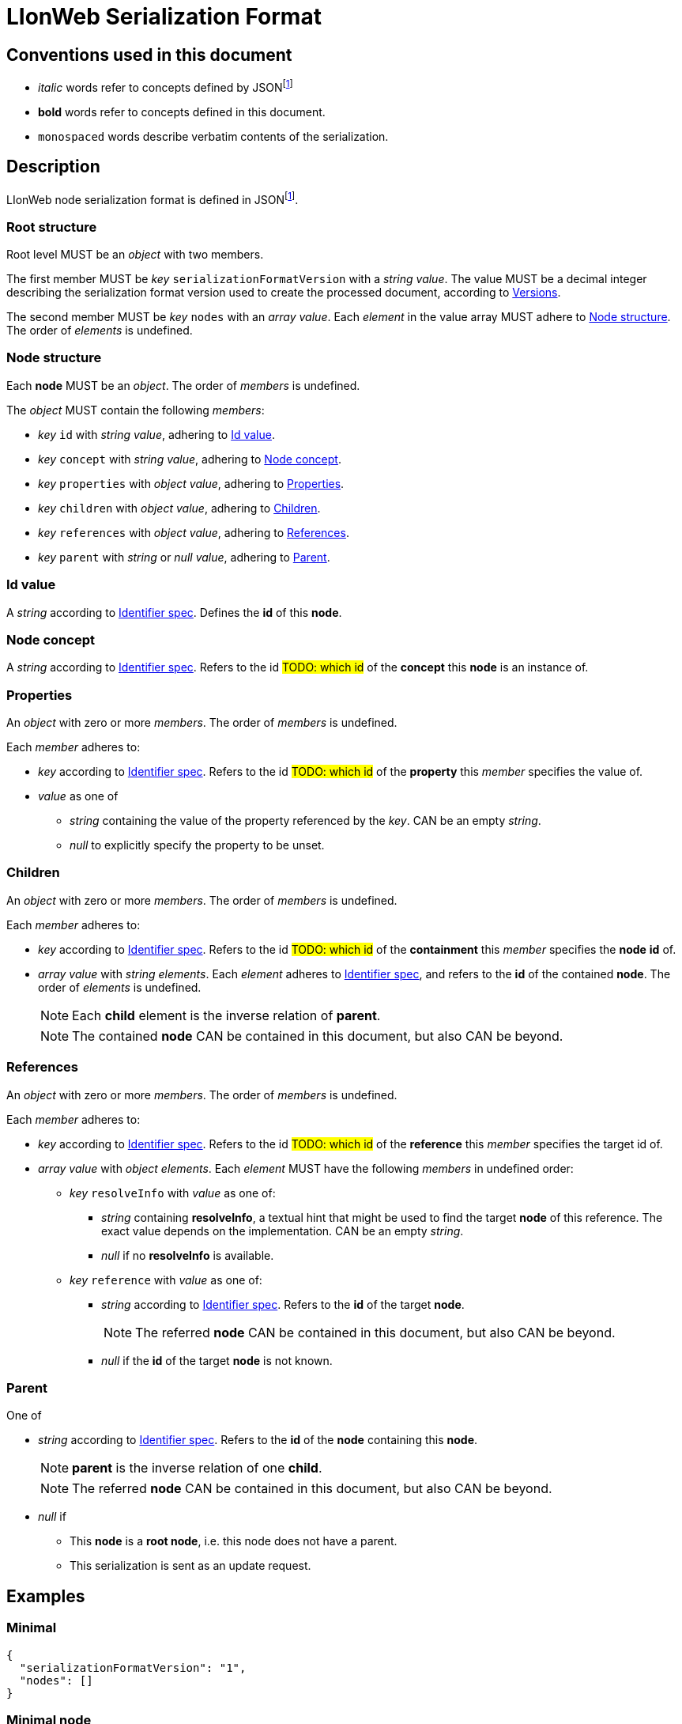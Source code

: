 = LIonWeb Serialization Format

== Conventions used in this document
* _italic_ words refer to concepts defined by JSONfootnote:json[https://datatracker.ietf.org/doc/html/rfc8259[RFC 8259]]
* *bold* words refer to concepts defined in this document.
* `monospaced` words describe verbatim contents of the serialization.


== Description
LIonWeb node serialization format is defined in JSONfootnote:json[].

=== Root structure

Root level MUST be an _object_ with two members.

The first member MUST be _key_ `serializationFormatVersion` with a _string_ _value_.
The value MUST be a decimal integer describing the serialization format version used to create the processed document, according to <<versions>>.

The second member MUST be _key_ `nodes` with an _array_ _value_.
Each _element_ in the value array MUST adhere to <<node>>.
The order of _elements_ is undefined.

[[node]]
=== Node structure
Each *node* MUST be an _object_.
The order of _members_ is undefined.

The _object_ MUST contain the following _members_:

* _key_ `id` with _string_ _value_, adhering to <<id>>.
* _key_ `concept` with _string_ _value_, adhering to <<concept>>.
* _key_ `properties` with _object_ _value_, adhering to <<properties>>.
* _key_ `children` with _object_ _value_, adhering to <<children>>.
* _key_ `references` with _object_ _value_, adhering to <<references>>.
* _key_ `parent` with _string_ or _null_ _value_, adhering to <<parent>>.


[[id]]
=== Id value
A _string_ according to <<metametamodel.adoc#identifiers, Identifier spec>>.
Defines the *id* of this *node*.

[[concept]]
=== Node concept
A _string_ according to <<metametamodel.adoc#identifiers, Identifier spec>>.
Refers to the id ##TODO: which id## of the *concept* this *node* is an instance of.

[[properties]]
=== Properties
An _object_ with zero or more _members_.
The order of _members_ is undefined.

Each _member_ adheres to:

* _key_ according to <<metametamodel.adoc#identifiers, Identifier spec>>.
Refers to the id ##TODO: which id## of the *property* this _member_ specifies the value of.
* _value_ as one of
** _string_ containing the value of the property referenced by the _key_.
CAN be an empty _string_.
** _null_ to explicitly specify the property to be unset.


[[children]]
=== Children
An _object_ with zero or more _members_.
The order of _members_ is undefined.

Each _member_ adheres to:

* _key_ according to <<metametamodel.adoc#identifiers, Identifier spec>>.
Refers to the id ##TODO: which id## of the *containment* this _member_ specifies the *node* *id* of.
* _array_ _value_ with _string_ _elements_.
Each _element_ adheres to <<metametamodel.adoc#identifiers, Identifier spec>>, and refers to the *id* of the contained *node*.
The order of _elements_ is undefined.
+
NOTE: Each *child* element is the inverse relation of *parent*.
+
NOTE: The contained *node* CAN be contained in this document, but also CAN be beyond.

[[references]]
=== References
An _object_ with zero or more _members_.
The order of _members_ is undefined.

Each _member_ adheres to:

* _key_ according to <<metametamodel.adoc#identifiers, Identifier spec>>.
Refers to the id ##TODO: which id## of the *reference* this _member_ specifies the target id of.

* _array_ _value_ with _object_ _elements_.
Each _element_ MUST have the following _members_ in undefined order:
** _key_ `resolveInfo` with _value_ as one of:
*** _string_ containing *resolveInfo*, a textual hint that might be used to find the target *node* of this reference.
The exact value depends on the implementation.
CAN be an empty _string_.
*** _null_ if no *resolveInfo* is available.

** _key_ `reference` with _value_ as one of:
*** _string_ according to <<metametamodel.adoc#identifiers, Identifier spec>>.
Refers to the *id* of the target *node*.
+
NOTE: The referred *node* CAN be contained in this document, but also CAN be beyond.
*** _null_ if the *id* of the target *node* is not known.

[[parent]]
=== Parent
One of

* _string_ according to <<metametamodel.adoc#identifiers, Identifier spec>>.
Refers to the *id* of the *node* containing this *node*.
+
NOTE: *parent* is the inverse relation of one *child*.
+
NOTE: The referred *node* CAN be contained in this document, but also CAN be beyond.

* _null_ if
** This *node* is a *root node*, i.e. this node does not have a parent.
** This serialization is sent as an update request.

== Examples

=== Minimal
[source,json]
----
{
  "serializationFormatVersion": "1",
  "nodes": []
}
----

=== Minimal node
[source,json]
----
{
  "serializationFormatVersion": "1",
  "nodes": [
    {
      "id": "aaa",
      "concept": "myConceptId",
      "properties": {},
      "children": {},
      "references": {}
    }
  ]
}
----

=== Property variants
[source,json]
----
{
  "serializationFormatVersion": "1",
  "nodes": [
    {
      "id": "bbb",
      "concept": "myConceptId",
      "properties": {
        "stringPropertyId": "my string value",
        "integerPropertyId": "123",
        "booleanPropertyId": "true",
        "jsonPropertyId": "{ \"name\": \"Bob\" }",
        "unsetPropertyId": null
      },
      "children": {},
      "references": {}
    }
  ]
}
----

=== Children variants
[source,json]
----
{
  "serializationFormatVersion": "1",
  "nodes": [
    {
      "id": "ccc",
      "concept": "myConceptId",
      "properties": {},
      "children": {
        "emptyContainmentId": [],
        "singleContainmentId": [
          "cdd"
        ],
        "multiContainmentId": [
          "cee",
          "cff",
          "cgg"
        ]
      },
      "references": {}
    },
    {
      "id": "cgg",
      "concept": "differentConceptId",
      "properties": {},
      "children": {},
      "references": {}
    },
    {
      "id": "cdd",
      "concept": "otherConceptId",
      "properties": {},
      "children": {},
      "references": {}
    },
    {
      "id": "cee",
      "concept": "differentConceptId",
      "properties": {},
      "children": {},
      "references": {}
    }
  ]
}
----

*node* with *id* `cff` is outside the processed document.

=== Reference variants
[source,json]
----
{
  "serializationFormatVersion": "1",
  "nodes": [
    {
      "id": "ddd",
      "concept": "myConceptId",
      "properties": {},
      "children": {},
      "references": {
        "emptyReferenceId": [],
        "singleReferenceId": [
          {
            "resolveInfo": "some name",
            "reference": "dee"
          }
        ],
        "multiReferenceId": [
          {
            "resolveInfo": "self-reference",
            "reference": "ddd"
          },
          {
            "resolveInfo": "only resolve info",
            "reference": null
          }
        ],
        "noResolveInfoReferenceId": [
          {
            "resolveInfo": null,
            "reference": "dee"
          }
        ],
        "neitherResolveInfoNorReferenceId": [
          {
            "resolveInfo": null,
            "reference": null
          }
        ]
      }
    },
    {
      "id": "dee",
      "concept": "differentConceptId",
      "properties": {},
      "children": {},
      "references": {}
    }
  ]
}
----


[[versions]]
== Versions
=== 1
Initial version.


[[possible-values]]
== Possible values for `properties`, `children`, and `references`
Only bold entries are valid.
[%header,cols="1a,1,1,1"]
|===
|1 A +
Contents
|B +
``properties: {``_ _ _``}``
|C +
``children: {``_ _ _``}``
|D  +
``references: {``_ _ _``}``

|2 `"a": "b"`
|*property with id `a` has value `b`*
.4+.^|`children` value must be array
.4+.^|`references` value must be array

|3 `"c": ""`
|*property with id `c` has value (empty string)*
// |`children` value must be array
// |`references` value must be array

|4 `"d": " "`
|*property with id `d` has value ` `(one space)*
// |`children`value must be array
// |`references`value must be array

|5 `"e": null`
|*property with id `e` has no value*
// |`children` value must be array
// |`references` value must be array

|6 (key `f` not present)
|*property with id `f` has no value*
|*containment with id `f` does not contain any nodes*
|*reference with id `f` does not point to any nodes*

|7 `"g": []`
.9+.^|`properties` value must be string
|*containment with id `g` does not contain any nodes*
|*reference with id `g` does not point to any nodes*

|8 `"h": [ "i" ]`
// |`properties`value must be string
|*containment with id `h` contains node with id`i`*
|`references` value array element must be object

|9

[source%nowrap]
----
"j": [
 {
   "resolveInfo": "k",
   "reference": "l"
 }
]
----
// |`properties` value must be string
.2+.^|`children` value array element must be string
|*reference with id `j` points to node with id `l`, re-binding supported by text `k`*

|10 `"m": [ null ]`
// |`properties` value must be string
// |`children` value array element must be a string
|`references` value array element must be an object

|11 `"n": true`
// |`properties` value must be string
.5+.^|`children` value must be array
.5+.^|`references` value must be array

|12 `"o": 12`
// |`properties` value must be string
// |`children` value must be array
// |`references` value must be array

|13 `"p": 34.56`
// |`properties` value must be string
// |`children` value must be array
// |`references` value must be array

|14 `"q": {}`
// |`properties` value must be string
// |`children` value must be array
// |`references` value must be array

|15 `"r": {`...`}`
// |`properties` value must be string
// |`children` value must be array
// |`references` value must be array

|16 `"s": foo`
3.2+^.^|JSON syntax error
// |JSON syntax error
// |JSON syntax error

|17 `"t": undefined`
// |JSON syntax error
// |JSON syntax error
// |JSON syntax error
|===


== Meaning and rationale of `null` values for reference id and resolveInfo

NOTE: We only consider low-level model structure here.
If we had a reference of type `Car`, but the id points to an existing `Wheel`, we would _still_ consider the reference valid on this low level.

In the following matrix, the columns describe _reference_, the rows _resolveInfo_.

reference:

* _valid_ means there it is known that a node with the target id exists.
Undefined whether the targeted node is part of the same model fragment, known locally, or only known to the repository.
* _unknown_ means we don't know whether a node with the target id exists.
* _invalid_ means we know that no node with the target id exists.

resolveInfo:

* _uniquely resolvable_ means that the resolver[1] can find exactly one existing node that could match the given resolve info.
* _ambiguously resolvable_ means that the resolver[1] can find more than one existing node that could match the given resolve info.
* _non-resolvable_ means that the resolver[1] can not find any existing node that could match the given resolve info.

ad [1]: It's currently undefined who the resolver is.
We just assume it can somehow interpret the resolve info, and can return [0..*] valid target nodes.

[%header,cols=">h,<,<,<,<"]
|===
|id &rarr; +
resolveInfo &darr;
^|non-null, valid
^|non-null, unknown
^|non-null, invalid
^|null

|non-null, uniquely resolvable
|happy case
|transient, resolvable
|brittle
|brittle

|non-null, ambiguously resolvable
|mostly happy
|transient
|external selection required
|external selection required

|non-null, non-resolvable
|mostly happy
|transient
|external help required
|external help required

|null
|mostly happy
|transient
|broken
|broken
|===

.Happy case
We know and can reach the target node of the reference.
We also have information how to find the target in case the target is not reachable (e.g. because it has been deleted).

.Transient
We know a target node id, but don't know yet whether that node exists.

.Resolvable
Either through node id or resolveInfo, we're sure we can eventually find our target.

.Brittle
We cannot find the target node by id, but via resolveInfo.
However, resolveInfo might stop working at some point (e.g. if the target gets renamed before resolving the nodeInfo).

.Mostly happy
We know and can reach the target node of the reference.
But we could not re-establish the reference if the target is not reachable (e.g. because the user cuts+pastes the target node, and the pasted one gets a new id).

.External selection required
We don't know the target node.
However, we can present the user with a list of options to chose from.
We populate this list with the potential targets of the resolveInfo.

.External help required
We don't know the target node, and cannot make sense of resolveInfo.
The user might use the resolveInfo to find the actual target.

.Broken
We have no technical way to find the target node, or meaningful ways to support the user to find it.

[NOTE]
====
Instead of the user helping out, we might also infer the same information from metamodel specifics.

Example: Assume a function with only one parameter.
If we had a reference that can only target a parameter, we can infer that target to be the one parameter.
In practice, that means scoping could help us out here (but that's out of scope as of the first remark above).
====